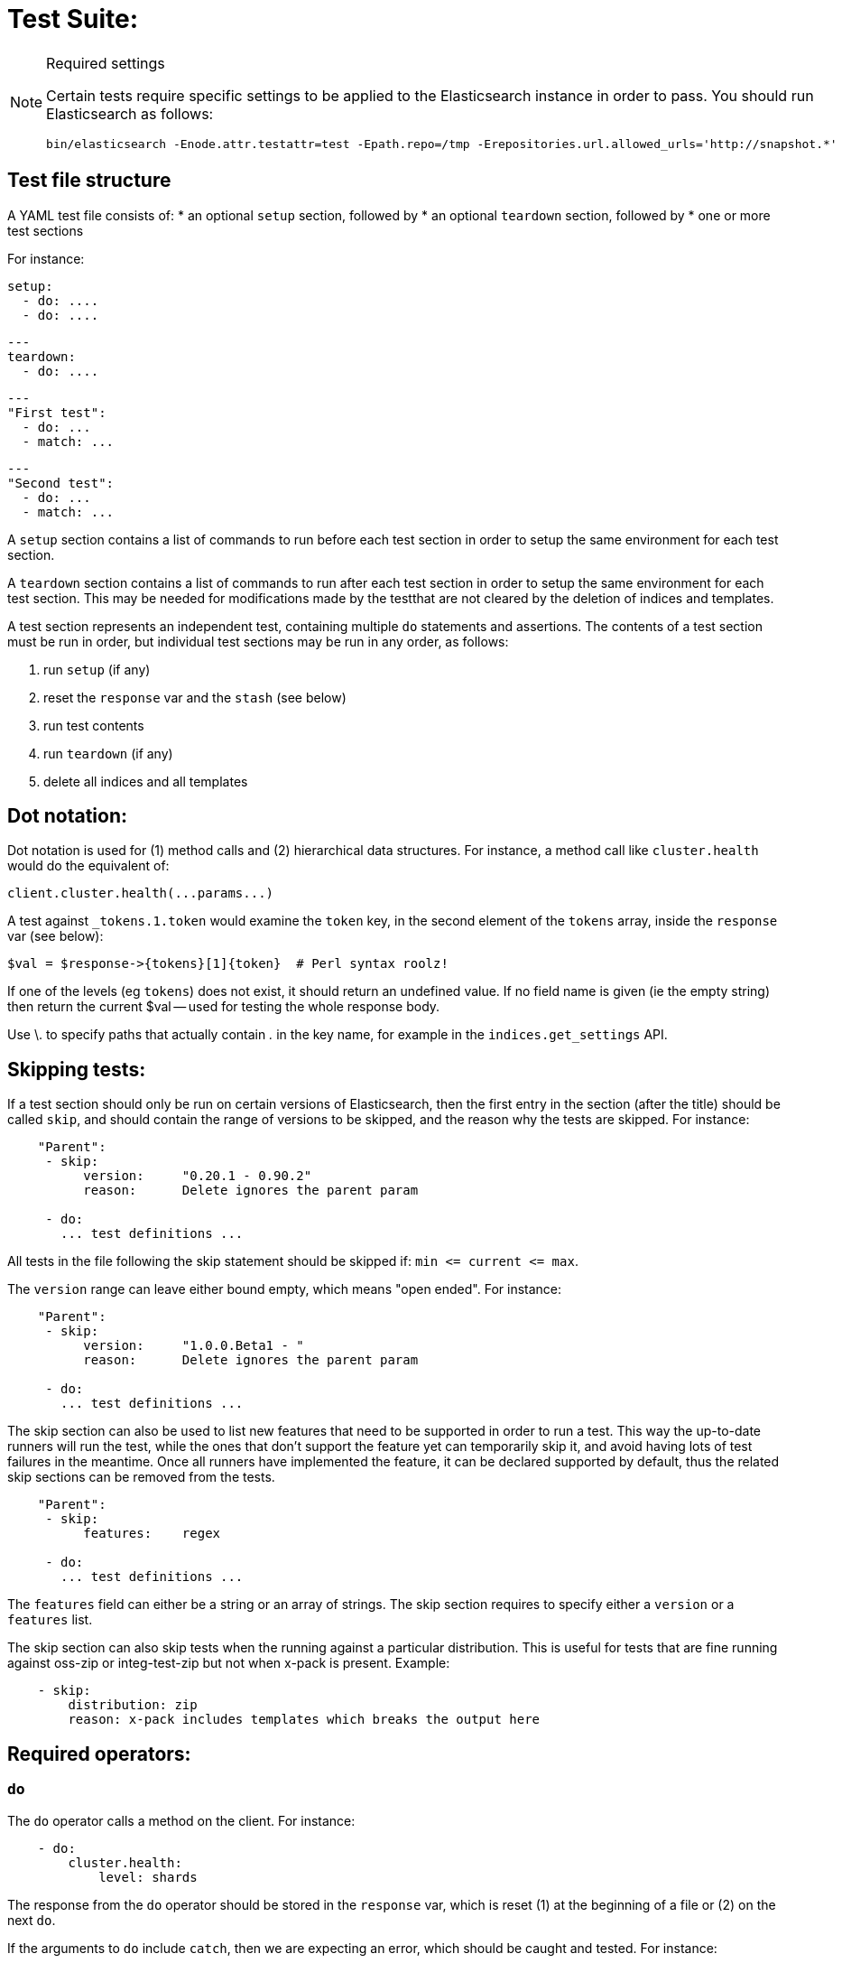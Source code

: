 Test Suite:
===========

[NOTE]
.Required settings
=======================================
Certain tests require specific settings to be applied to the
Elasticsearch instance in order to pass.  You should run
Elasticsearch as follows:

[source,sh]
---------------------
bin/elasticsearch -Enode.attr.testattr=test -Epath.repo=/tmp -Erepositories.url.allowed_urls='http://snapshot.*'
---------------------

=======================================

Test file structure
--------------------

A YAML test file consists of:
* an optional `setup` section, followed by
* an optional `teardown` section, followed by
* one or more test sections

For instance:

    setup:
      - do: ....
      - do: ....

    ---
    teardown:
      - do: ....

    ---
    "First test":
      - do: ...
      - match: ...

    ---
    "Second test":
      - do: ...
      - match: ...


A `setup` section contains a list of commands to run before each test
section in order to setup the same environment for each test section.

A `teardown` section contains a list of commands to run after each test
section in order to setup the same environment for each test section. This
may be needed for modifications made by the testthat are not cleared by the
deletion of indices and templates.

A test section represents an independent test, containing multiple `do`
statements and assertions. The contents of a test section must be run in
order, but individual test sections may be run in any order, as follows:

1. run `setup` (if any)
2. reset the `response` var and the `stash` (see below)
2. run test contents
3. run `teardown` (if any)
4. delete all indices and all templates

Dot notation:
-------------
Dot notation is used for (1) method calls and (2) hierarchical data structures.  For
instance, a method call like `cluster.health` would do the equivalent of:

    client.cluster.health(...params...)

A test against `_tokens.1.token` would examine the `token` key, in the second element
of the `tokens` array, inside the `response` var (see below):

    $val = $response->{tokens}[1]{token}  # Perl syntax roolz!

If one of the levels (eg `tokens`) does not exist, it should return an undefined value.
If no field name is given (ie the empty string) then return the current
$val -- used for testing the whole response body.

Use \. to specify paths that actually contain '.' in the key name, for example
in the `indices.get_settings` API.

Skipping tests:
---------------
If a test section should only be run on certain versions of Elasticsearch,
then the first entry in the section (after the title) should be called
`skip`, and should contain the range of versions to be
skipped, and the reason why the tests are skipped.  For instance:

....
    "Parent":
     - skip:
          version:     "0.20.1 - 0.90.2"
          reason:      Delete ignores the parent param

     - do:
       ... test definitions ...
....

All tests in the file following the skip statement should be skipped if:
`min <= current <= max`.

The `version` range can leave either bound empty, which means "open ended".
For instance:
....
    "Parent":
     - skip:
          version:     "1.0.0.Beta1 - "
          reason:      Delete ignores the parent param

     - do:
       ... test definitions ...
....

The skip section can also be used to list new features that need to be
supported in order to run a test. This way the up-to-date runners will
run the test, while the ones that don't support the feature yet can
temporarily skip it, and avoid having lots of test failures in the meantime.
Once all runners have implemented the feature, it can be declared supported
by default, thus the related skip sections can be removed from the tests.

....
    "Parent":
     - skip:
          features:    regex

     - do:
       ... test definitions ...
....

The `features` field can either be a string or an array of strings.
The skip section requires to specify either a `version` or a `features` list.

The skip section can also skip tests when the running against a particular
distribution. This is useful for tests that are fine running against oss-zip
or integ-test-zip but not when x-pack is present. Example:

....
    - skip:
        distribution: zip
        reason: x-pack includes templates which breaks the output here
....

Required operators:
-------------------

=== `do`

The `do` operator calls a method on the client. For instance:

....
    - do:
        cluster.health:
            level: shards
....

The response from the `do` operator should be stored in the `response` var, which
is reset (1) at the beginning of a file or (2) on the next `do`.

If the arguments to `do` include `catch`, then we are expecting an error, which should
be caught and tested.  For instance:

....
    - do:
        catch:        missing
        get:
            index:    test
            type:    test
            id:        1
....

The argument to `catch` can be any of:

[horizontal]
`bad_request`::     a 400 response from ES
`unauthorized`::    a 401 response from ES
`forbidden`::       a 403 response from ES
`missing`::         a 404 response from ES
`request_timeout`:: a 408 response from ES
`conflict`::        a 409 response from ES
`request`::         a 4xx-5xx error response from ES, not equal to any named response
                    above
`unavailable`::     a 503 response from ES
`param`::           a client-side error indicating an unknown parameter has been passed
                    to the method
`/foo bar/`::       the text of the error message matches this regular expression

If `catch` is specified, then the `response` var must be cleared, and the test
should fail if no error is thrown.

If the arguments to `do` include `warnings` then we are expecting a `Warning`
header to come back from the request. If the arguments *don't* include a
`warnings` argument then we *don't* expect the response to include a `Warning`
header. The warnings must match exactly. Using it looks like this:

....
    - do:
        warnings:
            - '[index] is deprecated'
            - quotes are not required because yaml
            - but this argument is always a list, never a single string
            - no matter how many warnings you expect
        get:
            index:    test
            type:    test
            id:        1
....


=== `set`

For some tests, it is necessary to extract a value from the previous `response`, in
order to reuse it in a subsequent `do` and other tests.  For instance, when
testing indexing a document without a specified ID:

....
    - do:
        index:
            index: test
            type:  test
    - set:  { _id: id }   # stash the value of `response._id` as `id`
    - do:
        get:
            index: test
            type:  test
            id:    $id    # replace `$id` with the stashed value
    - match: { _id: $id } # the returned `response._id` matches the stashed `id`
....

The last response obtained gets always stashed automatically as a string, called `body`.
This is useful when needing to test apis that return text rather than json (e.g. cat api),
as it allows to treat the whole body as an ordinary string field.

Stashed values can be used in property names, eg:

....
  - do:
      cluster.state: {}

  - set: {master_node: master}

  - do:
      nodes.info:
        metric: [ transport ]

  - is_true: nodes.$master.transport.profiles
....


Note that not only expected values can be retrieved from the stashed values (as in the
example above), but the same goes for actual values:

....
    - match: { $body: /^.+$/ } # the returned `body` matches the provided regex if the body is text
    - match: { $body: {} } # the returned `body` matches the JSON object if the body is JSON
....

The stash should be reset at the beginning of each test file.

=== `is_true`

The specified key exists and has a true value (ie not `0`, `false`, `undefined`, `null`
or the empty string), eg:

....
    - is_true:  fields.foo  # the foo key exists in the fields hash and is "true"
....

=== `is_false`

The specified key doesn't exist or has a false value (ie `0`, `false`, `undefined`,
`null` or the empty string), eg:

....
    - is_false:  fields._source  # the _source key doesn't exist in the fields hash or is "false"
....

=== `match`

Used to compare two variables (could be scalars, arrays or hashes).  The two variables
should be identical, eg:

....
    - match: { _source: { foo: bar }}
....

Supports also regular expressions with flag X for more readability (accepts whitespaces and comments):

....
  - match:
      $body: >
               /^  epoch  \s+  timestamp          \s+  count  \s+  \n
                   \d+    \s+  \d{2}:\d{2}:\d{2}  \s+  \d+    \s+  \n  $/
....

=== `lt` and `gt`

Compares two numeric values, eg:

....
    - lt: { foo: 10000 }  # the `foo` value is less than 10,000
....

=== `lte` and `gte`

Compares two numeric values, eg:

....
    - lte: { foo: 10000 }  # the `foo` value is less than or equal to 10,000
....

=== `length`

This depends on the datatype of the value being examined, eg:

....
    - length: { _id: 22    }   # the `_id` string is 22 chars long
    - length: { _tokens: 3 }   # the `_tokens` array has 3 elements
    - length: { _source: 5 }   # the `_source` hash has 5 keys
....
